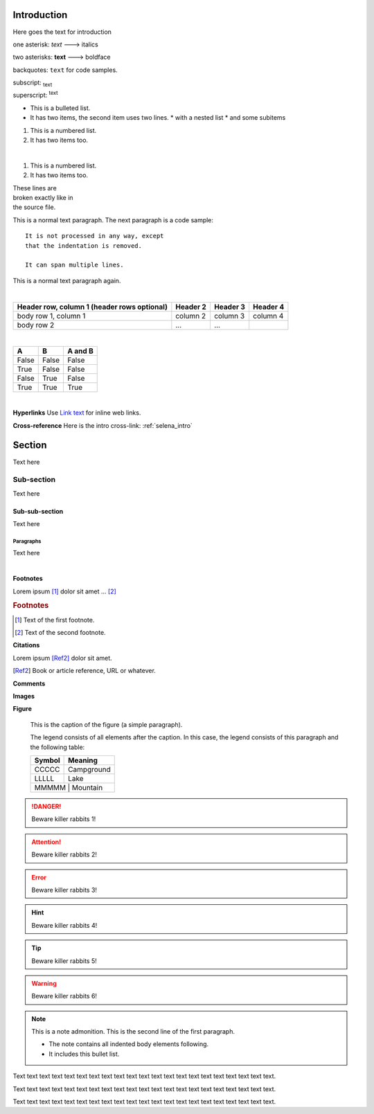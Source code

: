 Introduction
============
Here goes the text for introduction


one asterisk: *text* ---> italics

two asterisks: **text** ---> boldface

backquotes: ``text`` for code samples.

subscript: :subscript:`text`

superscript: :superscript:`text`


* This is a bulleted list.
* It has two items, the second
  item uses two lines.
  * with a nested list
  * and some subitems



1. This is a numbered list.
2. It has two items too.

|

#. This is a numbered list.
#. It has two items too.


| These lines are
| broken exactly like in
| the source file.




This is a normal text paragraph. The next paragraph is a code sample::

   It is not processed in any way, except
   that the indentation is removed.

   It can span multiple lines.

This is a normal text paragraph again.

|

+------------------------+------------+----------+----------+
| Header row, column 1   | Header 2   | Header 3 | Header 4 |
| (header rows optional) |            |          |          |
+========================+============+==========+==========+
| body row 1, column 1   | column 2   | column 3 | column 4 |
+------------------------+------------+----------+----------+
| body row 2             | ...        | ...      |          |
+------------------------+------------+----------+----------+


|

=====  =====  =======
A      B      A and B
=====  =====  =======
False  False  False
True   False  False
False  True   False
True   True   True
=====  =====  =======

|

**Hyperlinks**
Use `Link text <http://www.google.com/>`_ for inline web links.


**Cross-reference**
Here is the intro cross-link: :ref:`selena_intro`


Section
=======
Text here

Sub-section
-----------
Text here

Sub-sub-section
^^^^^^^^^^^^^^^
Text here

Paragraphs
""""""""""
Text here

|

**Footnotes**

Lorem ipsum [#f1]_ dolor sit amet ... [#f2]_

.. rubric:: Footnotes

.. [#f1] Text of the first footnote.
.. [#f2] Text of the second footnote.


**Citations**

Lorem ipsum [Ref2]_ dolor sit amet.

.. [Ref2] Book or article reference, URL or whatever.



**Comments**

.. This is a comment.

..
   This whole indented block
   is a comment.

   Still in the comment.


**Images**

.. image:: ./images/gnu.png
   :height: 250
   :width: 250
   :scale: 50
   :alt: alternate text
   :align: right


**Figure**

.. figure:: ./images/gnu.png
   :height: 150
   :width: 150
   :alt: alternate text

   This is the caption of the figure (a simple paragraph).

   The legend consists of all elements after the caption.  In this
   case, the legend consists of this paragraph and the following
   table:

   +---------------+-----------------------+
   | Symbol        | Meaning               |
   +===============+=======================+
   |  CCCCC        | Campground            |
   +---------------+-----------------------+
   |  LLLLL        | Lake                  |
   +---------------+-----------------------+
   |  MMMMM        | Mountain              |
   +-----------------------+---------------+


.. DANGER::
   Beware killer rabbits 1!

.. ATTENTION::
   Beware killer rabbits 2!

.. ERROR::
   Beware killer rabbits 3!

.. HINT::
   Beware killer rabbits 4!

.. TIP::
   Beware killer rabbits 5!

.. WARNING::
   Beware killer rabbits 6!

.. note:: This is a note admonition.
   This is the second line of the first paragraph.

   - The note contains all   indented body elements
     following.
   - It includes this bullet list.






Text text text text text text text text text text text text text text text text text text text text text.

Text text text text text text text text text text text text text text text text text text text text text.

Text text text text text text text text text text text text text text text text text text text text text.
